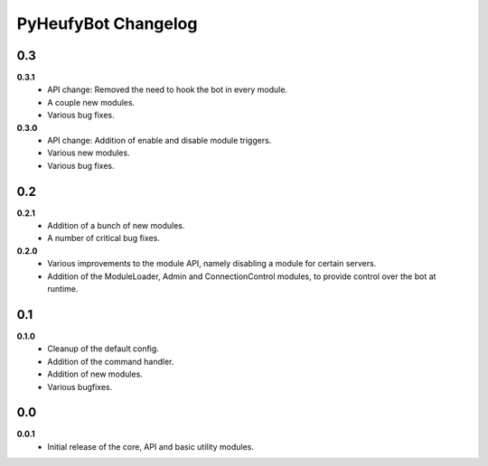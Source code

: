 ====================
PyHeufyBot Changelog
====================

0.3
===

**0.3.1**
  * API change: Removed the need to hook the bot in every module.
  * A couple new modules.
  * Various bug fixes.

**0.3.0**
  * API change: Addition of enable and disable module triggers.
  * Various new modules.
  * Various bug fixes.

0.2
===

**0.2.1**
  * Addition of a bunch of new modules.
  * A number of critical bug fixes.

**0.2.0**
  * Various improvements to the module API, namely disabling a module for
    certain servers.
  * Addition of the ModuleLoader, Admin and ConnectionControl modules, to
    provide control over the bot at runtime.

0.1
===

**0.1.0**
  * Cleanup of the default config.
  * Addition of the command handler.
  * Addition of new modules.
  * Various bugfixes.

0.0
===

**0.0.1**
  * Initial release of the core, API and basic utility modules.
